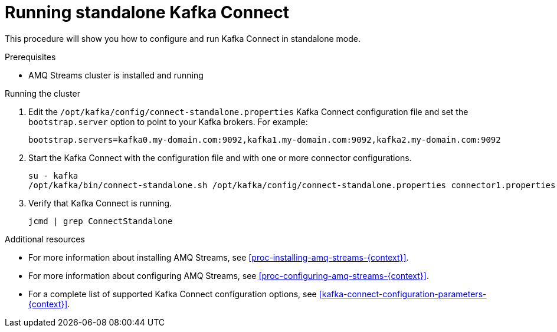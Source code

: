// Module included in the following assemblies:
//
// assembly-kafka-connect-standalone.adoc

[id='proc-running-kafka-connect-standalone-{context}']

= Running standalone Kafka Connect

This procedure will show you how to configure and run Kafka Connect in standalone mode.

.Prerequisites

* AMQ Streams cluster is installed and running

.Running the cluster

. Edit the `/opt/kafka/config/connect-standalone.properties` Kafka Connect configuration file and set the `bootstrap.server` option to point to your Kafka brokers.
For example:
+
[source,ini]
----
bootstrap.servers=kafka0.my-domain.com:9092,kafka1.my-domain.com:9092,kafka2.my-domain.com:9092
----

. Start the Kafka Connect with the configuration file and with one or more connector configurations.
+
[source,shell,subs=+quotes]
----
su - kafka
/opt/kafka/bin/connect-standalone.sh /opt/kafka/config/connect-standalone.properties connector1.properties [connector2.properties ...]
----

. Verify that Kafka Connect is running.
+
[source,shell,subs=+quotes]
----
jcmd | grep ConnectStandalone
----

.Additional resources

* For more information about installing AMQ Streams, see xref:proc-installing-amq-streams-{context}[].
* For more information about configuring AMQ Streams, see xref:proc-configuring-amq-streams-{context}[].
* For a complete list of supported Kafka Connect configuration options, see xref:kafka-connect-configuration-parameters-{context}[].